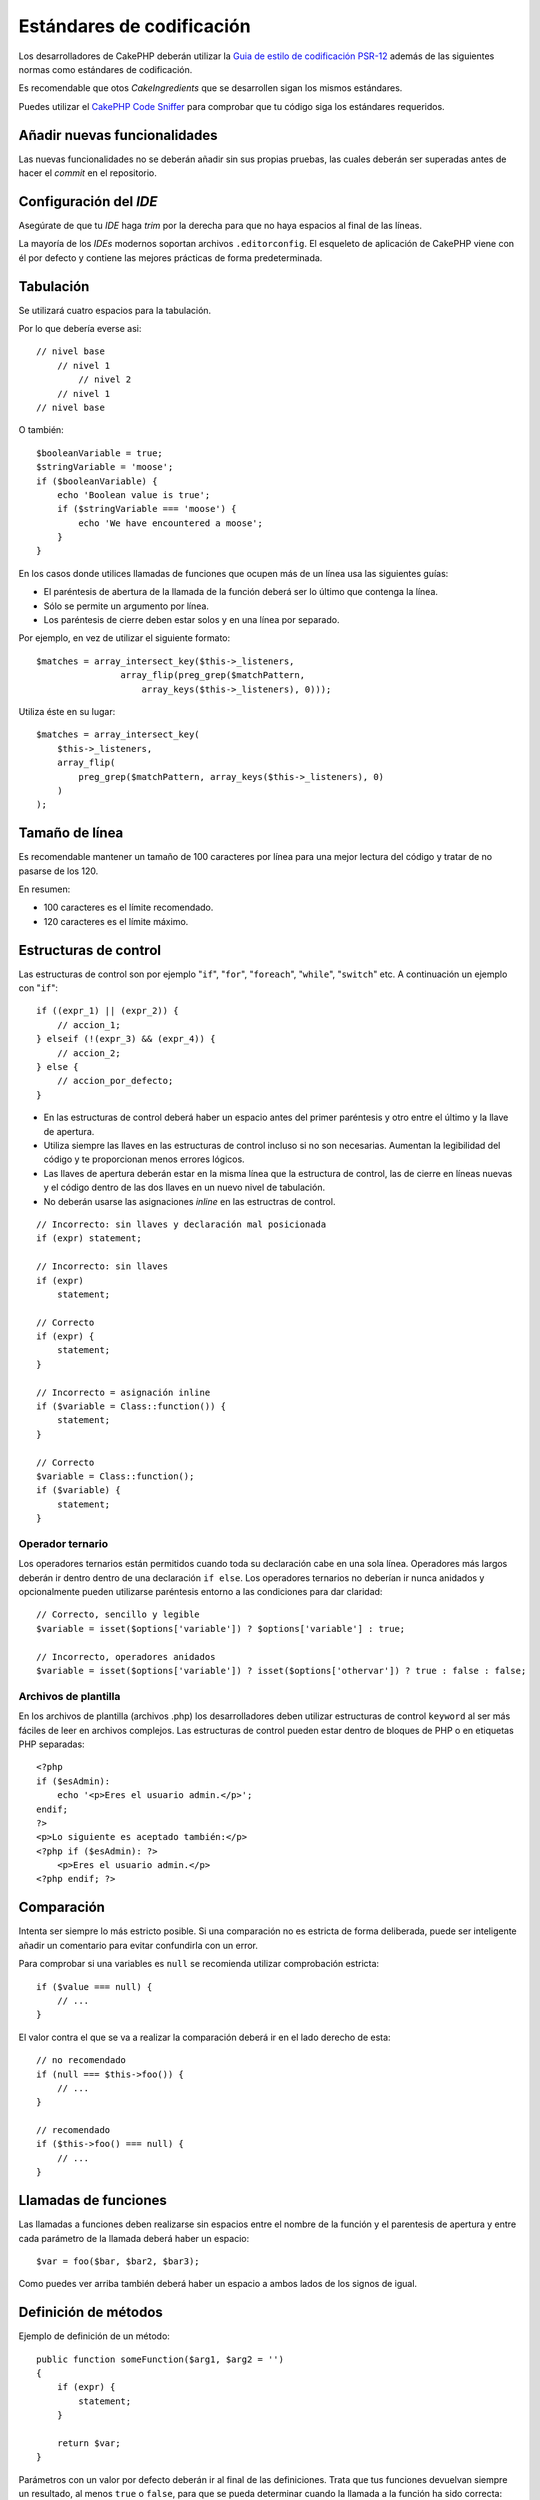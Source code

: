 Estándares de codificación
##########################

Los desarrolladores de CakePHP deberán utilizar la `Guia de estilo de codificación PSR-12
<https://www.php-fig.org/psr/psr-12/>`_ además de las siguientes normas como estándares
de codificación.

Es recomendable que otos *CakeIngredients* que se desarrollen sigan los mismos
estándares.

Puedes utilizar el `CakePHP Code Sniffer <https://github.com/cakephp/cakephp-codesniffer>`_
para comprobar que tu código siga los estándares requeridos.

Añadir nuevas funcionalidades
=============================

Las nuevas funcionalidades no se deberán añadir sin sus propias pruebas, las cuales
deberán ser superadas antes de hacer el *commit* en el repositorio.

Configuración del *IDE*
=======================

Asegúrate de que tu *IDE* haga *trim* por la derecha para que no haya espacios
al final de las líneas.

La mayoría de los *IDEs* modernos soportan archivos ``.editorconfig``. El
esqueleto de aplicación de CakePHP viene con él por defecto y contiene las
mejores prácticas de forma predeterminada.

Tabulación
==========

Se utilizará cuatro espacios para la tabulación.

Por lo que debería everse asi::

    // nivel base
        // nivel 1
            // nivel 2
        // nivel 1
    // nivel base

O también::

    $booleanVariable = true;
    $stringVariable = 'moose';
    if ($booleanVariable) {
        echo 'Boolean value is true';
        if ($stringVariable === 'moose') {
            echo 'We have encountered a moose';
        }
    }

En los casos donde utilices llamadas de funciones que ocupen más de un línea
usa las siguientes guías:

*  El paréntesis de abertura de la llamada de la función deberá ser lo
   último que contenga la línea.
*  Sólo se permite un argumento por línea.
*  Los paréntesis de cierre deben estar solos y en una línea por separado.

Por ejemplo, en vez de utilizar el siguiente formato::

    $matches = array_intersect_key($this->_listeners,
                    array_flip(preg_grep($matchPattern,
                        array_keys($this->_listeners), 0)));

Utiliza éste en su lugar::

    $matches = array_intersect_key(
        $this->_listeners,
        array_flip(
            preg_grep($matchPattern, array_keys($this->_listeners), 0)
        )
    );

Tamaño de línea
===============

Es recomendable mantener un tamaño de 100 caracteres por línea para una mejor
lectura del código y tratar de no pasarse de los 120.

En resumen:

* 100 caracteres es el límite recomendado.
* 120 caracteres es el límite máximo.

Estructuras de control
======================

Las estructuras de control son por ejemplo "``if``", "``for``", "``foreach``",
"``while``", "``switch``" etc. A continuación un ejemplo con "``if``"::

    if ((expr_1) || (expr_2)) {
        // accion_1;
    } elseif (!(expr_3) && (expr_4)) {
        // accion_2;
    } else {
        // accion_por_defecto;
    }

*  En las estructuras de control deberá haber un espacio antes del primer paréntesis
   y otro entre el último y la llave de apertura.
*  Utiliza siempre las llaves en las estructuras de control incluso si
   no son necesarias. Aumentan la legibilidad del código y te proporcionan menos
   errores lógicos.
*  Las llaves de apertura deberán estar en la misma línea que la estructura de
   control, las de cierre en líneas nuevas y el código dentro de las dos llaves
   en un nuevo nivel de tabulación.
*  No deberán usarse las asignaciones *inline* en las estructras de control.

::

    // Incorrecto: sin llaves y declaración mal posicionada
    if (expr) statement;

    // Incorrecto: sin llaves
    if (expr)
        statement;

    // Correcto
    if (expr) {
        statement;
    }

    // Incorrecto = asignación inline
    if ($variable = Class::function()) {
        statement;
    }

    // Correcto
    $variable = Class::function();
    if ($variable) {
        statement;
    }

Operador ternario
-----------------

Los operadores ternarios están permitidos cuando toda su declaración cabe en una
sola línea. Operadores más largos deberán ir dentro dentro de una declaración
``if else``. Los operadores ternarios no deberían ir nunca anidados y opcionalmente
pueden utilizarse paréntesis entorno a las condiciones para dar claridad::

    // Correcto, sencillo y legible
    $variable = isset($options['variable']) ? $options['variable'] : true;

    // Incorrecto, operadores anidados
    $variable = isset($options['variable']) ? isset($options['othervar']) ? true : false : false;

Archivos de plantilla
---------------------

En los archivos de plantilla (archivos .php) los desarrolladores deben utilizar
estructuras de control ``keyword`` al ser más fáciles de leer en archivos complejos. Las estructuras de control pueden estar dentro de bloques
de PHP o en etiquetas PHP separadas::

    <?php
    if ($esAdmin):
        echo '<p>Eres el usuario admin.</p>';
    endif;
    ?>
    <p>Lo siguiente es aceptado también:</p>
    <?php if ($esAdmin): ?>
        <p>Eres el usuario admin.</p>
    <?php endif; ?>

Comparación
===========

Intenta ser siempre lo más estricto posible. Si una comparación no es estricta
de forma deliberada, puede ser inteligente añadir un comentario para evitar
confundirla con un error.

Para comprobar si una variables es ``null`` se recomienda utilizar comprobación
estricta::

    if ($value === null) {
        // ...
    }

El valor contra el que se va a realizar la comparación deberá ir en el lado derecho
de esta::

    // no recomendado
    if (null === $this->foo()) {
        // ...
    }

    // recomendado
    if ($this->foo() === null) {
        // ...
    }

Llamadas de funciones
=====================

Las llamadas a funciones deben realizarse sin espacios entre el nombre de la
función y el parentesis de apertura y entre cada parámetro de la llamada deberá
haber un espacio::

    $var = foo($bar, $bar2, $bar3);

Como puedes ver arriba también deberá haber un espacio a ambos lados de los
signos de igual.

Definición de métodos
=====================

Ejemplo de definición de un método::

    public function someFunction($arg1, $arg2 = '')
    {
        if (expr) {
            statement;
        }

        return $var;
    }

Parámetros con un valor por defecto deberán ir al final de las definiciones.
Trata que tus funciones devuelvan siempre un resultado, al menos ``true`` o
``false``, para que se pueda determinar cuando la llamada a la función ha sido
correcta::

    public function connection($dns, $persistent = false)
    {
        if (is_array($dns)) {
            $dnsInfo = $dns;
        } else {
            $dnsInfo = BD::parseDNS($dns);
        }

        if (!($dnsInfo) || !($dnsInfo['phpType'])) {
            return $this->addError();
        }

        return true;
    }

Como puedes ver hay un espacio a ambos lados del signo de igual.

Declaración de tipo
-------------------

Los argumentos que esperan objetos, arrays o ``callbacks`` pueden ser tipificados.
Solo tipificamos métodos públicos, aunque la tipificación no está libre de costes::

    /**
     * Alguna descripción del método
     *
     * @param \Cake\ORM\Table $table La clase table a utilizar.
     * @param array $array Algún valor array.
     * @param callable $callback Algún callback.
     * @param bool $boolean Algún valor boolean.
     */
    public function foo(Table $table, array $array, callable $callback, $boolean)
    {
    }

Aquí ``$table`` debe ser una instancia de ``\Cake\ORM\Table``, ``$array`` debe
ser un ``array`` y ``$callback`` debe ser de tipo ``callable`` (un ``callback``
válido).

Fíjate en que si quieres permitir que ``$array`` sea también una instancia de
``\ArrayObject`` no deberías tipificarlo ya que ``array`` acepta únicamente el
tipo primitivo::

    /**
     * Alguna descripción del método.
     *
     * @param array|\ArrayObject $array Algún valor array.
     */
    public function foo($array)
    {
    }

Funciones anónimas (``Closures``)
---------------------------------

Para definir funciones anónimas sigue la guía de estilo de código
`PSR-12 <http://www.php-fig.org/psr/psr-12/>`_ , donde se declaran con un espacio
después de la palabra ``function`` y antes y después de la palabra ``use``::

    $closure = function ($arg1, $arg2) use ($var1, $var2) {
        // código
    };

Encadenación de métodos
=======================

Las encadenaciones de métodos deberán distribuir estos en líneas separadas y
tabulados con cuatro espacios::

    $email->from('foo@example.com')
        ->to('bar@example.com')
        ->subject('A great message')
        ->send();

Comentar el código
==================

Todos los comentarios deberán ir escritos en inglés y describir de un modo claro
el bloque de código comentado.

Los comentarios pueden incluir las siguientes etiquetas de
`phpDocumentor <http://phpdoc.org>`_:

*  `@author <http://phpdoc.org/docs/latest/references/phpdoc/tags/author.html>`_
*  `@copyright <http://phpdoc.org/docs/latest/references/phpdoc/tags/copyright.html>`_
*  `@deprecated <http://phpdoc.org/docs/latest/references/phpdoc/tags/deprecated.html>`_
   Usando el formato ``@version <vector> <description>``, donde ``version``
   y ``description`` son obligatorios.
*  `@example <http://phpdoc.org/docs/latest/references/phpdoc/tags/example.html>`_
*  `@ignore <http://phpdoc.org/docs/latest/references/phpdoc/tags/ignore.html>`_
*  `@internal <http://phpdoc.org/docs/latest/references/phpdoc/tags/internal.html>`_
*  `@link <http://phpdoc.org/docs/latest/references/phpdoc/tags/link.html>`_
*  `@see <http://phpdoc.org/docs/latest/references/phpdoc/tags/see.html>`_
*  `@since <http://phpdoc.org/docs/latest/references/phpdoc/tags/since.html>`_
*  `@version <http://phpdoc.org/docs/latest/references/phpdoc/tags/version.html>`_

Las etiquetas PhpDoc son muy similares a las etiquetas JavaDoc en Java. Las etiquetas
solo son procesadas si son el primer elemento en una línea DocBlock, por ejemplo::

    /**
     * Ejemplo de etiqueta.
     *
     * @author esta etiqueta es parseada, pero esta @version es ignorada
     * @version 1.0 esta etiqueta es parseada también
     */

::

    /**
     * Ejemplo de etiquetas phpDoc inline.
     *
     * Esta función trabaja duramente con foo() para manejar el mundo.
     *
     * @return void
     */
    function bar()
    {
    }

    /**
     * Función foo.
     *
     * @return void
     */
    function foo()
    {
    }

Los bloques de comentarios, con la excepción del primer bloque en un archivo,
deberán ir siempre precedidos por un salto de línea.

Tipos de variables
------------------

Tipos de variables para utilizar en DocBlocks:

Tipo
    Descripción
mixed
    Una variable de tipo indefinido o múltiples tipos.
int
    Variable de tipo integer (números enteros).
float
    Tipo float (número de coma flotante).
bool
    Tipo booleano (true o false).
string
    Tipo string (cualquier valor entre " " o ' ').
null
    Tipo null. Normalmente usado conjuntamente con otro tipo.
array
    Tipo array.
object
    Tipo object. Debe usarse un nombre de clase específico si es posible.
resource
    Tipo resource (devuelto por ejemplo por mysql\_connect()).
    Recuerda que cuando especificas el tipo como mixed deberás indicar
    si es desconocido o cuales son los tipos posibles.
callable
    Función Callable.

Puedes combinar tipos usando el caracter ``|``::

    int|bool

Para más de dos tipos normalmente lo mejor es utilizar ``mixed``.

Cuando se devuelva el propio objeto, p.ej. para encadenar, deberás utilizar
``$this`` en su lugar::

    /**
     * Función foo.
     *
     * @return $this
     */
    public function foo()
    {
        return $this;
    }

Incluir archivos
================

``include``, ``require``, ``include_once`` y ``require_once`` no tienen paréntesis::

    // mal = paréntesis
    require_once('ClassFileName.php');
    require_once ($class);

    // bien = sin paréntesis
    require_once 'ClassFileName.php';
    require_once $class;

Cuando se incluyan archivos con clases o librerías usa siempre y únicamente la
función `require\_once <http://php.net/require_once>`_.

Etiquetas PHP
=============

Utiliza siempre las etiquetas ``<?php`` y ``?>`` en lugar de ``<?`` y ``?>``.

La sintaxis abreviada de ``echo`` deberá usarse en los archivos de plantilla
(**.php**) donde proceda.

Sintaxis abreviada de echo
--------------------------

La sintaxis abreviada de ``echo`` (``<?=``) deberá usarse en los archivos de
plantillas en lugar de ``<?php echo``. Deberá ir seguido inmediatamente por un
espacio, la variable o valor de la función a imprimir, un espacio y la etiqueta
php de cierre::

    // mal = con punto y coma y sin espacios
    <td><?=$name;?></td>

    // bien = con espacios y sin punto y coma
    <td><?= $name ?></td>

A partir de la versión 5.4 de PHP la etiqueta (``<?=``) no es considerada un
``short tag`` y está siempre disponible sin importar la directiva ``ini`` de
``short_open_tag``.

Convenciones de nomenclatura
============================

Funciones
---------

Escribe todas las funciones en ``camelBack``::

    function nombreFuncionLargo()
    {
    }

Clases
------

Los nombres de las clases deberán escribirse en ``CamelCase``, por ejemplo::

    class ClaseEjemplo
    {
    }

Variables
---------

Los nombres de variables deberán ser todo lo descriptibles que puedan pero
también lo más corto posible. Se escribirán en minúscula salvo que estén compuestos
por múltiples palabras, en cuyo caso irán en ``camelBack``. Los nombres de las
variables que referencien objetos deberán ir asociados de algún modo a la clase
de la cual es objeto.
Ejemplo::

    $usuario = 'John';
    $usuarios = ['John', 'Hans', 'Arne'];

    $dispatcher = new Dispatcher();

Visibilidad de miembros
-----------------------

Usa las palabras clave ``public``, ``protected`` y ``private`` de PHP para métodos
y variables.

Direcciones de ejemplos
-----------------------

Para los ejemplos de URL y correos electrónicos usa "example.com", "example.org"
y "example.net", por ejemplo:

*  Email: someone@example.com
*  WWW: `http://www.example.com <http://www.example.com>`_
*  FTP: `ftp://ftp.example.com <ftp://ftp.example.com>`_

El nombre de dominio "example.com" está reservado para ello (ver :rfc:`2606`)
y está recomendado para usar en documentaciones o como ejemplos.

Archivos
--------

Los nombres de archivos que no contengan clases deberán ir en minúsculas y
con guiones bajos, por ejemplo::

    nombre_de_archivo_largo.php

Hacer ``casts``
---------------

Para hacer ``casts`` usamos:

Tipo
    Descripción
(bool)
    Cast a boolean.
(int)
    Cast a integer.
(float)
    Cast a float.
(string)
    Cast a string.
(array)
    Cast a array.
(object)
    Cast a object.

Por favor utiliza ``(int)$var`` en lugar de ``intval($var)`` y ``(float)$var``
en lugar de ``floatval($var)`` cuando aplique.

Constantes
----------

Los nombres de constantes deberán ir en mayúsculas::

    define('CONSTANTE', 1);

Si el nombre de una constante se compone de varias palabras deberán ir separadas
por guiones bajos, por ejemplo::

    define('NOMBRE_DE_CONSTANTE_LARGO', 2);

Cuidado al usar empty()/isset()
===============================

Aunque ``empty()`` es una función sencilla de utilizar, puede enmascarar errores
y causar efectos accidentales cuando se usa con ``'0'`` y ``0``. Cuando
las variables o propiedades están ya definidas el uso de ``empty()`` no es
recomendable. Al trabajar con variables es mejor utilizar la conversión a tipo
booleano en lugar de ``empty()``::

    function manipulate($var)
    {
        // No recomendado, $var está definido en el ámbito
        if (empty($var)) {
            // ...
        }

        // Utiliza la conversión a booleano
        if (!$var) {
            // ...
        }
        if ($var) {
            // ...
        }
    }

Cuando trates con propiedades definidas deberías favorecer las comprobaciones
sobre ``null`` en lugar de ``empty()``/``isset()``::

    class Thing
    {
        private $property; // Definido

        public function readProperty()
        {
            // No recomendado al estar definida la propiedad en la clase
            if (!isset($this->property)) {
                // ...
            }
            // Recomendado
            if ($this->property === null) {

            }
        }
    }

Cuando se trabaja con arrays, es mejor hacer ``merge`` de valores por defecto
en vez de hacer comprobaciones con ``empty()``. Haciendo ``merge`` de valores
por defecto puedes asegurarte de que las claves necesarias están definidas::

    function doWork(array $array)
    {
        // Hacer merge de valor por defecto para eliminar la necesidad
        // de comprobaciones empty
        $array += [
            'key' => null,
        ];

        // No recomendado, la clave ya está seteada
        if (isset($array['key'])) {
            // ...
        }

        // Recomendado
        if ($array['key'] !== null) {
            // ...
        }
    }

.. meta::
    :title lang=es: Estándares de codificación
    :keywords lang=es: llaves, nivel de tabulación, errores logicos, estructuras de control,expr,estándares de codificación,paréntesis,foreach, legibilidad,moose,nuevas funcionalidades,repositorio,desarrolladores
